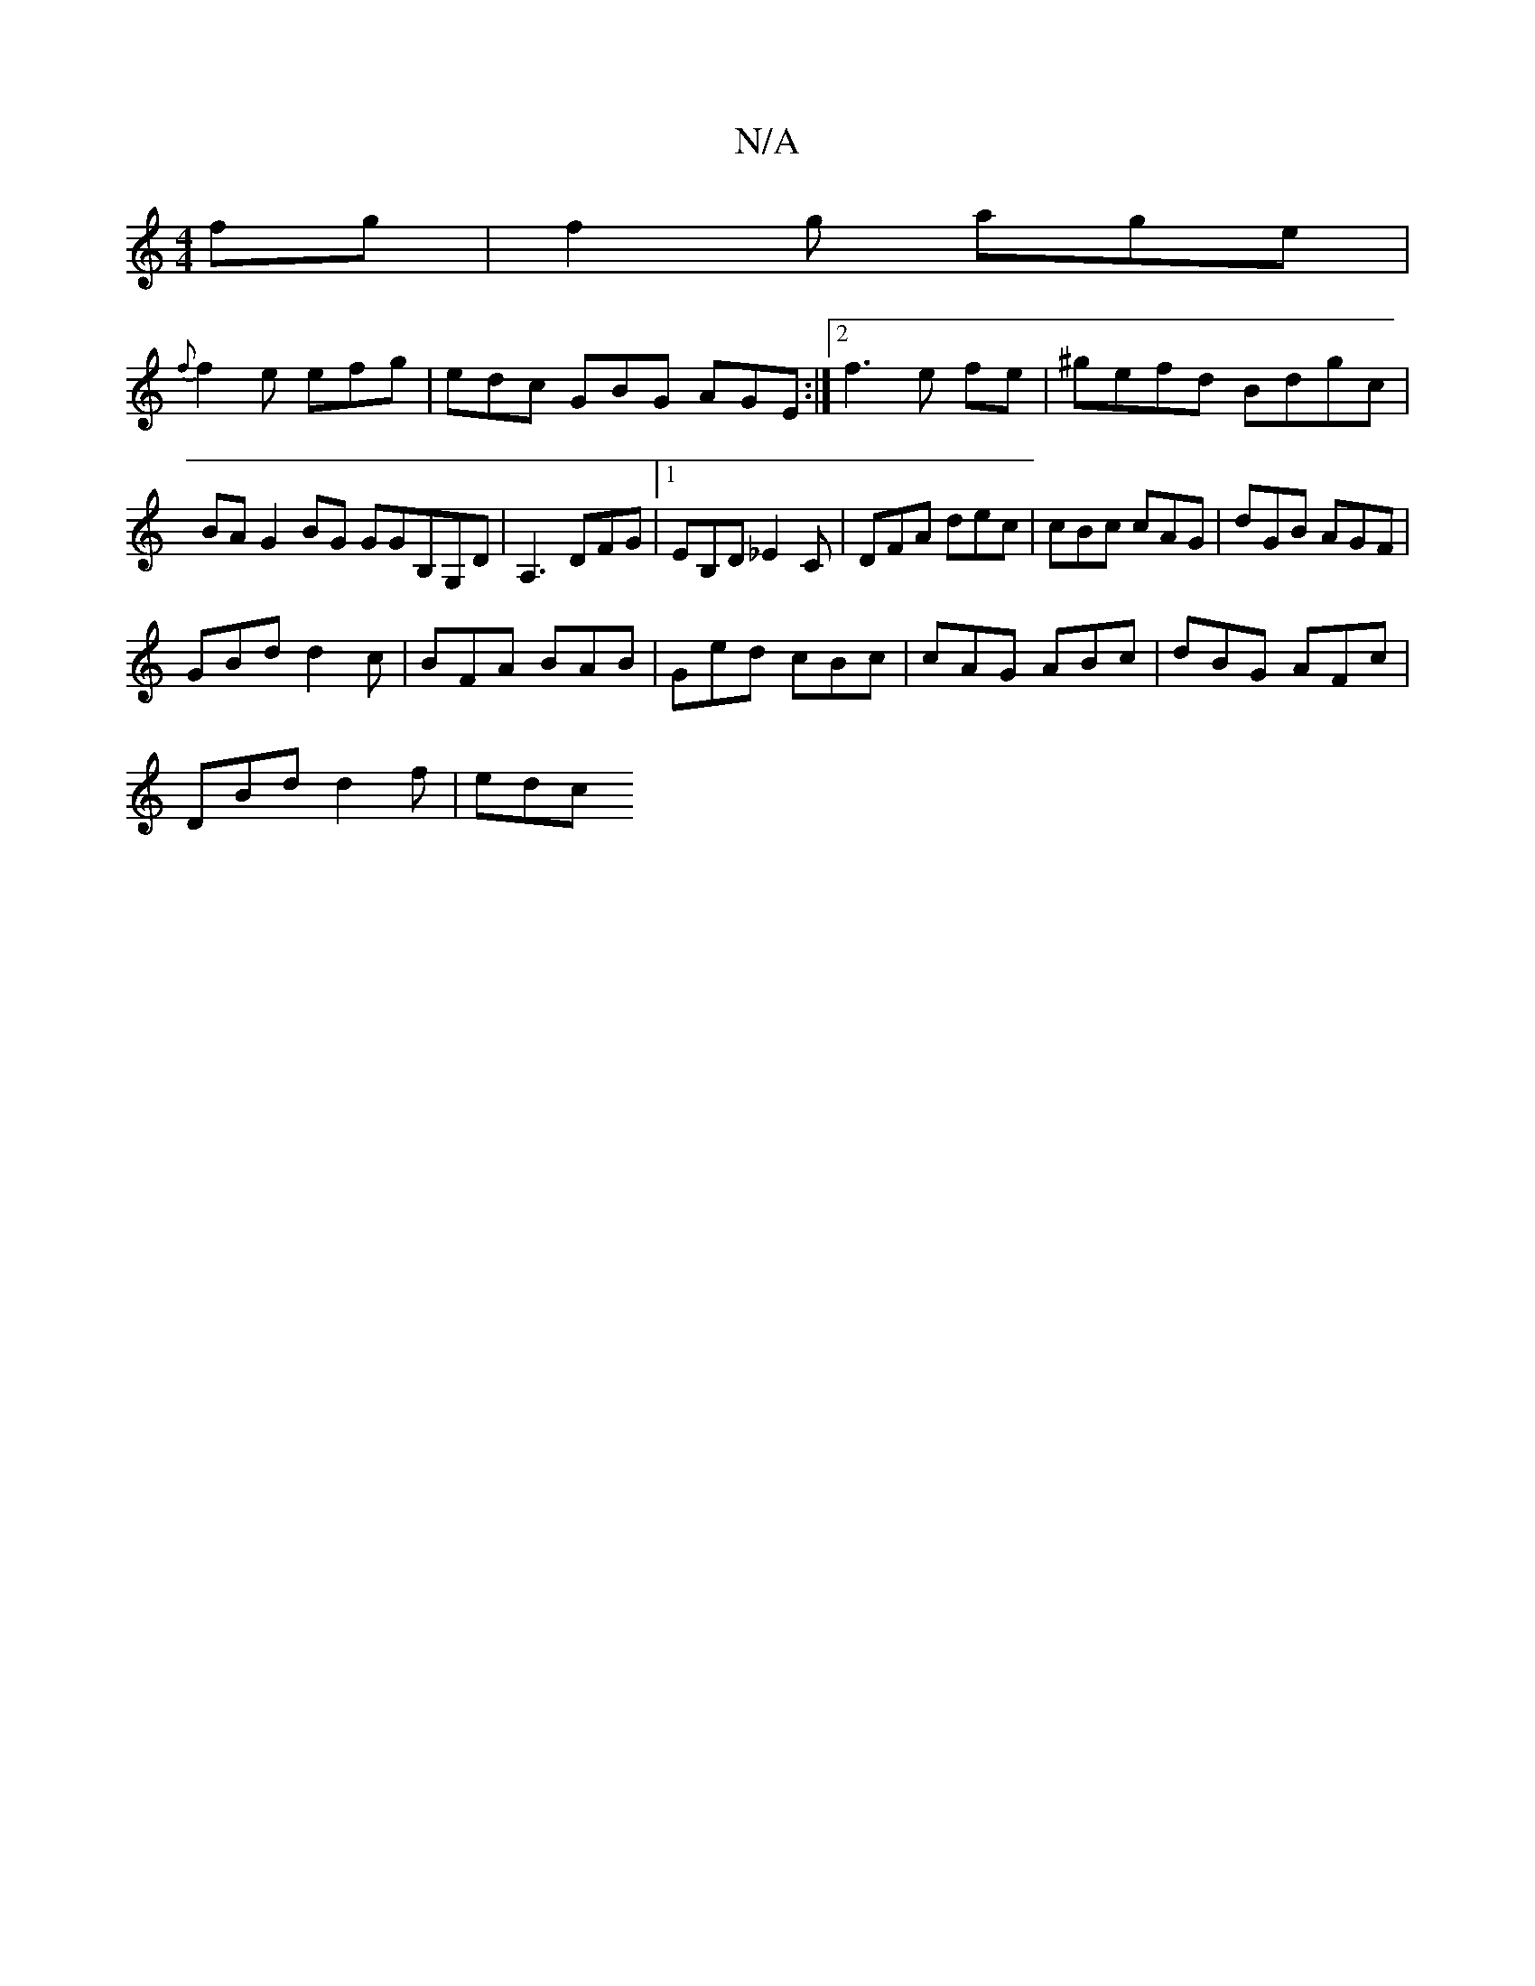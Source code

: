 X:1
T:N/A
M:4/4
R:N/A
K:Cmajor
fg | f2g age |
{f}f2 e efg | edc GBG AGE:|2 f3 e fe|^gefd Bdgc|BA G2 BG GGB,G,D | A,3 DFG |1 EB,D _E2 C | DFA dec | cBc cAG | dGB AGF |
GBd d2c | BFA BAB | Ged cBc | cAG ABc | dBG AFc |
DBd d2f | edc 